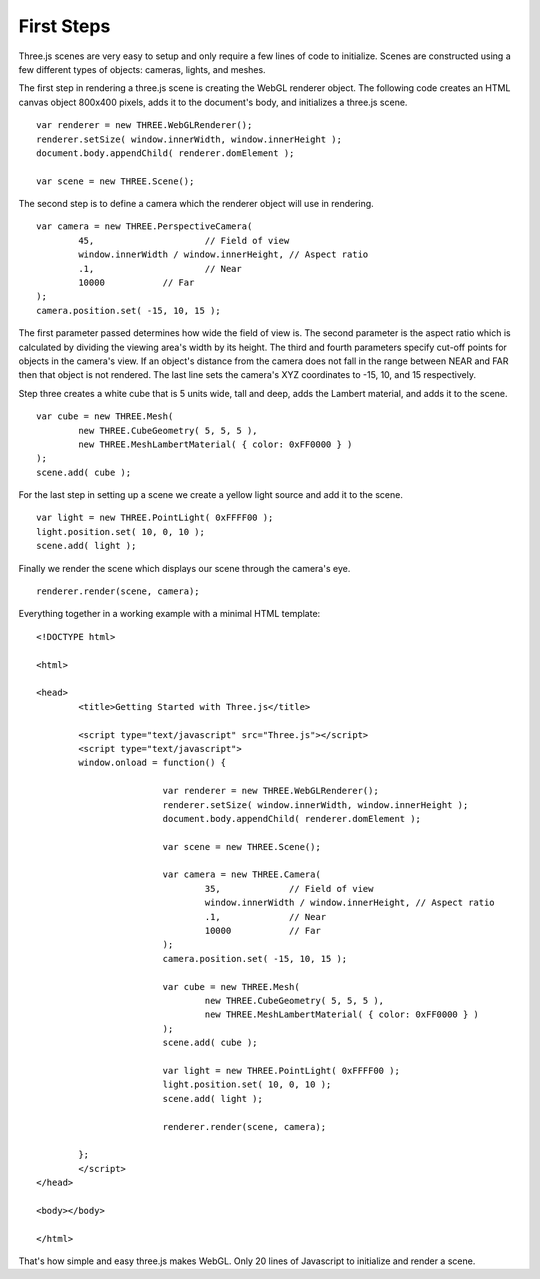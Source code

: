 First Steps
====================

Three.js scenes are very easy to setup and only require a few lines of code to initialize. Scenes are constructed using a few different types of objects: cameras, lights, and meshes.

The first step in rendering a three.js scene is creating the WebGL renderer object. The following code creates an HTML canvas object 800x400 pixels, adds it to the document's body, and initializes a three.js scene.

::

	var renderer = new THREE.WebGLRenderer();
	renderer.setSize( window.innerWidth, window.innerHeight );
	document.body.appendChild( renderer.domElement );
	
	var scene = new THREE.Scene();

The second step is to define a camera which the renderer object will use in rendering.

::

	var camera = new THREE.PerspectiveCamera(
		45,			// Field of view
		window.innerWidth / window.innerHeight,	// Aspect ratio
		.1,			// Near
		10000		// Far
	);
	camera.position.set( -15, 10, 15 );

The first parameter passed determines how wide the field of view is. The second parameter is the aspect ratio which is calculated by dividing the viewing area's width by its height. The third and fourth parameters specify cut-off points for objects in the camera's view. If an object's distance from the camera does not fall in the range between NEAR and FAR then that object is not rendered. The last line sets the camera's XYZ coordinates to -15, 10, and 15 respectively.

Step three creates a white cube that is 5 units wide, tall and deep, adds the Lambert material, and adds it to the scene.

::

	var cube = new THREE.Mesh(
		new THREE.CubeGeometry( 5, 5, 5 ),
		new THREE.MeshLambertMaterial( { color: 0xFF0000 } )
	);
	scene.add( cube );

For the last step in setting up a scene we create a yellow light source and add it to the scene.

::

	var light = new THREE.PointLight( 0xFFFF00 );
	light.position.set( 10, 0, 10 );
	scene.add( light );

Finally we render the scene which displays our scene through the camera's eye.

::

	renderer.render(scene, camera);

Everything together in a working example with a minimal HTML template:

::
	
	<!DOCTYPE html>
	
	<html>
	
	<head>
		<title>Getting Started with Three.js</title>
		
		<script type="text/javascript" src="Three.js"></script>
		<script type="text/javascript">
		window.onload = function() {
			
				var renderer = new THREE.WebGLRenderer();
				renderer.setSize( window.innerWidth, window.innerHeight );
				document.body.appendChild( renderer.domElement );
				
				var scene = new THREE.Scene();
				
				var camera = new THREE.Camera(
					35,		// Field of view
					window.innerWidth / window.innerHeight,	// Aspect ratio
					.1,		// Near
					10000		// Far
				);
				camera.position.set( -15, 10, 15 );
				
				var cube = new THREE.Mesh(
					new THREE.CubeGeometry( 5, 5, 5 ),
					new THREE.MeshLambertMaterial( { color: 0xFF0000 } )
				);
				scene.add( cube );
				
				var light = new THREE.PointLight( 0xFFFF00 );
				light.position.set( 10, 0, 10 );
				scene.add( light );
				
				renderer.render(scene, camera);
				
		};
		</script>
	</head>
	
	<body></body>
	
	</html>

That's how simple and easy three.js makes WebGL. Only 20 lines of Javascript to initialize and render a scene.